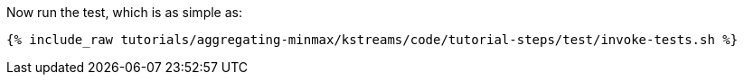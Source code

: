 Now run the test, which is as simple as:

+++++
<pre class="snippet"><code class="shell">{% include_raw tutorials/aggregating-minmax/kstreams/code/tutorial-steps/test/invoke-tests.sh %}</code></pre>
+++++
